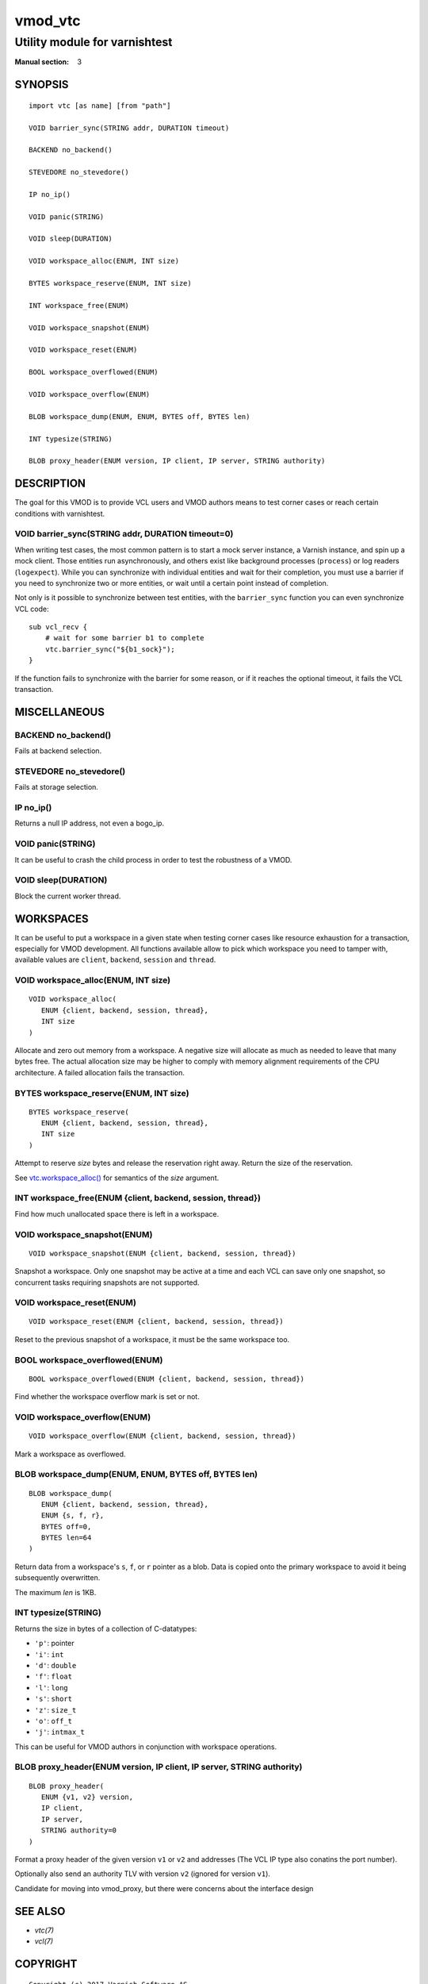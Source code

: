 ..
.. NB:  This file is machine generated, DO NOT EDIT!
..
.. Edit ./vmod_vtc.vcc and run make instead
..

.. role:: ref(emphasis)


========
vmod_vtc
========

------------------------------
Utility module for varnishtest
------------------------------

:Manual section: 3

SYNOPSIS
========

.. parsed-literal::

  import vtc [as name] [from "path"]
  
  VOID barrier_sync(STRING addr, DURATION timeout)
  
  BACKEND no_backend()
  
  STEVEDORE no_stevedore()
  
  IP no_ip()
  
  VOID panic(STRING)
  
  VOID sleep(DURATION)
  
  VOID workspace_alloc(ENUM, INT size)
  
  BYTES workspace_reserve(ENUM, INT size)
  
  INT workspace_free(ENUM)
  
  VOID workspace_snapshot(ENUM)
  
  VOID workspace_reset(ENUM)
  
  BOOL workspace_overflowed(ENUM)
  
  VOID workspace_overflow(ENUM)
  
  BLOB workspace_dump(ENUM, ENUM, BYTES off, BYTES len)
  
  INT typesize(STRING)
  
  BLOB proxy_header(ENUM version, IP client, IP server, STRING authority)
  
DESCRIPTION
===========

The goal for this VMOD is to provide VCL users and VMOD authors means to
test corner cases or reach certain conditions with varnishtest.

.. _vtc.barrier_sync():

VOID barrier_sync(STRING addr, DURATION timeout=0)
--------------------------------------------------

When writing test cases, the most common pattern is to start a mock server
instance, a Varnish instance, and spin up a mock client. Those entities run
asynchronously, and others exist like background processes (``process``) or
log readers (``logexpect``). While you can synchronize with individual
entities and wait for their completion, you must use a barrier if you need
to synchronize two or more entities, or wait until a certain point instead
of completion.

Not only is it possible to synchronize between test entities, with the
``barrier_sync`` function you can even synchronize VCL code::

    sub vcl_recv {
	# wait for some barrier b1 to complete
	vtc.barrier_sync("${b1_sock}");
    }

If the function fails to synchronize with the barrier for some reason, or if
it reaches the optional timeout, it fails the VCL transaction.

MISCELLANEOUS
=============

.. _vtc.no_backend():

BACKEND no_backend()
--------------------

Fails at backend selection.

.. _vtc.no_stevedore():

STEVEDORE no_stevedore()
------------------------

Fails at storage selection.

.. _vtc.no_ip():

IP no_ip()
----------

Returns a null IP address, not even a bogo_ip.

.. _vtc.panic():

VOID panic(STRING)
------------------

It can be useful to crash the child process in order to test the robustness
of a VMOD.

.. _vtc.sleep():

VOID sleep(DURATION)
--------------------

Block the current worker thread.

WORKSPACES
==========

It can be useful to put a workspace in a given state when testing corner
cases like resource exhaustion for a transaction, especially for VMOD
development. All functions available allow to pick which workspace you
need to tamper with, available values are ``client``, ``backend``, ``session``
and ``thread``.

.. _vtc.workspace_alloc():

VOID workspace_alloc(ENUM, INT size)
------------------------------------

::

   VOID workspace_alloc(
      ENUM {client, backend, session, thread},
      INT size
   )

Allocate and zero out memory from a workspace. A negative size will allocate
as much as needed to leave that many bytes free. The actual allocation size
may be higher to comply with memory alignment requirements of the CPU
architecture. A failed allocation fails the transaction.

.. _vtc.workspace_reserve():

BYTES workspace_reserve(ENUM, INT size)
---------------------------------------

::

   BYTES workspace_reserve(
      ENUM {client, backend, session, thread},
      INT size
   )

Attempt to reserve *size* bytes and release the reservation right
away. Return the size of the reservation.

See `vtc.workspace_alloc()`_ for semantics of the *size* argument.

.. _vtc.workspace_free():

INT workspace_free(ENUM {client, backend, session, thread})
-----------------------------------------------------------

Find how much unallocated space there is left in a workspace.

.. _vtc.workspace_snapshot():

VOID workspace_snapshot(ENUM)
-----------------------------

::

   VOID workspace_snapshot(ENUM {client, backend, session, thread})

Snapshot a workspace. Only one snapshot may be active at a time and
each VCL can save only one snapshot, so concurrent tasks requiring
snapshots are not supported.

.. _vtc.workspace_reset():

VOID workspace_reset(ENUM)
--------------------------

::

   VOID workspace_reset(ENUM {client, backend, session, thread})

Reset to the previous snapshot of a workspace, it must be the same workspace
too.

.. _vtc.workspace_overflowed():

BOOL workspace_overflowed(ENUM)
-------------------------------

::

   BOOL workspace_overflowed(ENUM {client, backend, session, thread})

Find whether the workspace overflow mark is set or not.

.. _vtc.workspace_overflow():

VOID workspace_overflow(ENUM)
-----------------------------

::

   VOID workspace_overflow(ENUM {client, backend, session, thread})

Mark a workspace as overflowed.

.. _vtc.workspace_dump():

BLOB workspace_dump(ENUM, ENUM, BYTES off, BYTES len)
-----------------------------------------------------

::

   BLOB workspace_dump(
      ENUM {client, backend, session, thread},
      ENUM {s, f, r},
      BYTES off=0,
      BYTES len=64
   )

Return data from a workspace's ``s``, ``f``, or ``r`` pointer as a
blob. Data is copied onto the primary workspace to avoid it being
subsequently overwritten.

The maximum *len* is 1KB.

.. _vtc.typesize():

INT typesize(STRING)
--------------------

Returns the size in bytes of a collection of C-datatypes:

* ``'p'``: pointer
* ``'i'``: ``int``
* ``'d'``: ``double``
* ``'f'``: ``float``
* ``'l'``: ``long``
* ``'s'``: ``short``
* ``'z'``: ``size_t``
* ``'o'``: ``off_t``
* ``'j'``: ``intmax_t``

This can be useful for VMOD authors in conjunction with workspace operations.

.. _vtc.proxy_header():

BLOB proxy_header(ENUM version, IP client, IP server, STRING authority)
-----------------------------------------------------------------------

::

   BLOB proxy_header(
      ENUM {v1, v2} version,
      IP client,
      IP server,
      STRING authority=0
   )

Format a proxy header of the given version ``v1`` or ``v2`` and
addresses (The VCL IP type also conatins the port number).

Optionally also send an authority TLV with version ``v2`` (ignored for
version ``v1``).

Candidate for moving into vmod_proxy, but there were concerns about
the interface design

SEE ALSO
========

* :ref:`vtc(7)`
* :ref:`vcl(7)`

COPYRIGHT
=========

::

  Copyright (c) 2017 Varnish Software AS
  All rights reserved.
 
  Author: Dridi Boukelmoune <dridi.boukelmoune@gmail.com>
 
  SPDX-License-Identifier: BSD-2-Clause
 
  Redistribution and use in source and binary forms, with or without
  modification, are permitted provided that the following conditions
  are met:
  1. Redistributions of source code must retain the above copyright
     notice, this list of conditions and the following disclaimer.
  2. Redistributions in binary form must reproduce the above copyright
     notice, this list of conditions and the following disclaimer in the
     documentation and/or other materials provided with the distribution.
 
  THIS SOFTWARE IS PROVIDED BY THE AUTHOR AND CONTRIBUTORS ``AS IS'' AND
  ANY EXPRESS OR IMPLIED WARRANTIES, INCLUDING, BUT NOT LIMITED TO, THE
  IMPLIED WARRANTIES OF MERCHANTABILITY AND FITNESS FOR A PARTICULAR PURPOSE
  ARE DISCLAIMED.  IN NO EVENT SHALL AUTHOR OR CONTRIBUTORS BE LIABLE
  FOR ANY DIRECT, INDIRECT, INCIDENTAL, SPECIAL, EXEMPLARY, OR CONSEQUENTIAL
  DAMAGES (INCLUDING, BUT NOT LIMITED TO, PROCUREMENT OF SUBSTITUTE GOODS
  OR SERVICES; LOSS OF USE, DATA, OR PROFITS; OR BUSINESS INTERRUPTION)
  HOWEVER CAUSED AND ON ANY THEORY OF LIABILITY, WHETHER IN CONTRACT, STRICT
  LIABILITY, OR TORT (INCLUDING NEGLIGENCE OR OTHERWISE) ARISING IN ANY WAY
  OUT OF THE USE OF THIS SOFTWARE, EVEN IF ADVISED OF THE POSSIBILITY OF
  SUCH DAMAGE.
